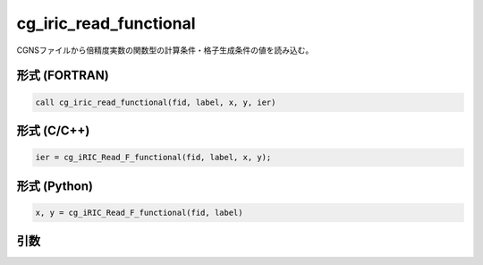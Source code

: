 cg_iric_read_functional
=========================

CGNSファイルから倍精度実数の関数型の計算条件・格子生成条件の値を読み込む。

形式 (FORTRAN)
---------------
.. code-block:: fortran

   call cg_iric_read_functional(fid, label, x, y, ier)

形式 (C/C++)
---------------
.. code-block:: c

   ier = cg_iRIC_Read_F_functional(fid, label, x, y);

形式 (Python)
---------------
.. code-block:: python

   x, y = cg_iRIC_Read_F_functional(fid, label)

引数
----

.. csv-table:: cg_iric_read_functional の引数
   :file: cg_iric_read_functional_args.csv
   :header-rows: 1

